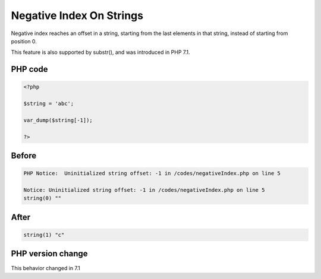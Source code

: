 .. _`negative-index-on-strings`:

Negative Index On Strings
=========================
.. meta::
	:description:
		Negative Index On Strings: Negative index reaches an offset in a string, starting from the last elements in that string, instead of starting from position 0.
	:twitter:card: summary_large_image
	:twitter:site: @exakat
	:twitter:title: Negative Index On Strings
	:twitter:description: Negative Index On Strings: Negative index reaches an offset in a string, starting from the last elements in that string, instead of starting from position 0
	:twitter:creator: @exakat
	:twitter:image:src: https://php-changed-behaviors.readthedocs.io/en/latest/_static/logo.png
	:og:image: https://php-changed-behaviors.readthedocs.io/en/latest/_static/logo.png
	:og:title: Negative Index On Strings
	:og:type: article
	:og:description: Negative index reaches an offset in a string, starting from the last elements in that string, instead of starting from position 0
	:og:url: https://php-tips.readthedocs.io/en/latest/tips/negativeIndex.html
	:og:locale: en

Negative index reaches an offset in a string, starting from the last elements in that string, instead of starting from position 0.



This feature is also supported by substr(), and was introduced in PHP 7.1.



PHP code
________
.. code-block:: php

   <?php
   
   $string = 'abc';
   
   var_dump($string[-1]);
   
   ?>

Before
______
.. code-block:: output

   PHP Notice:  Uninitialized string offset: -1 in /codes/negativeIndex.php on line 5
   
   Notice: Uninitialized string offset: -1 in /codes/negativeIndex.php on line 5
   string(0) "" 
   

After
______
.. code-block:: output

   string(1) "c" 
   


PHP version change
__________________
This behavior changed in 7.1



